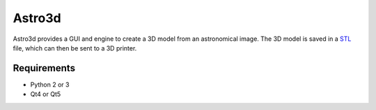 Astro3d
=======

Astro3d provides a GUI and engine to create a 3D model from an
astronomical image.  The 3D model is saved in a `STL`_ file, which can
then be sent to a 3D printer.

.. _STL: https://en.wikipedia.org/wiki/STL_(file_format)

Requirements
------------
- Python 2 or 3
- Qt4 or Qt5
